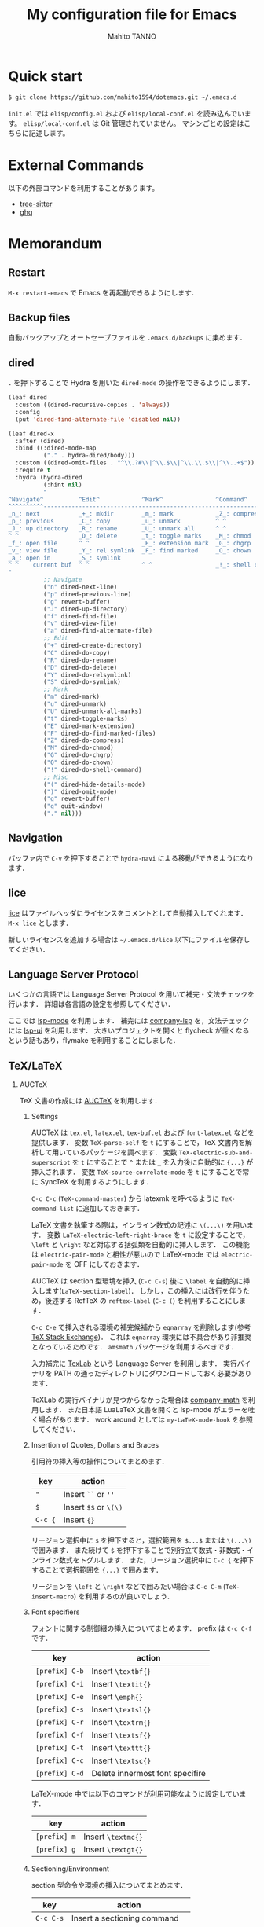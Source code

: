 #+STARTUP: indent
#+TITLE: My configuration file for Emacs
#+AUTHOR: Mahito TANNO
#+DATE:

#+OPTIONS: H:2

* Quick start
#+begin_src sh :tangle no
  $ git clone https://github.com/mahito1594/dotemacs.git ~/.emacs.d
#+end_src

~init.el~ では ~elisp/config.el~ および ~elisp/local-conf.el~ を読み込んでいます。
~elisp/local-conf.el~ は Git 管理されていません。
マシンごとの設定はこちらに記述します。

* External Commands
以下の外部コマンドを利用することがあります。

- [[https://tree-sitter.github.io/tree-sitter/][tree-sitter]]
- [[https://github.com/x-motemen/ghq][ghq]]


* Memorandum
** Restart
=M-x restart-emacs= で Emacs を再起動できるようにします．

** Backup files
自動バックアップとオートセーブファイルを ~.emacs.d/backups~ に集めます．

** dired
~.~ を押下することで Hydra を用いた ~dired-mode~ の操作をできるようにします．

#+begin_src emacs-lisp
  (leaf dired
    :custom ((dired-recursive-copies . 'always))
    :config
    (put 'dired-find-alternate-file 'disabled nil))

  (leaf dired-x
    :after (dired)
    :bind ((:dired-mode-map
            ("." . hydra-dired/body)))
    :custom ((dired-omit-files . "^\\.?#\\|^\\.$\\|^\\.\\.$\\|^\\..+$"))
    :require t
    :hydra (hydra-dired
            (:hint nil)
            "
  ^Navigate^          ^Edit^            ^Mark^               ^Command^           ^Misc^
  ^^^^^^^^^^-----------------------------------------------------------------------------------------
  _n_: next           _+_: mkdir        _m_: mark            _Z_: compress file  _(_: details
  _p_: previous       _C_: copy         _u_: unmark          ^ ^                 _)_: hide some files
  _J_: up directory   _R_: rename       _U_: unmark all      ^ ^                 _g_: refresh
  ^ ^                 _D_: delete       _t_: toggle marks    _M_: chmod
  _f_: open file      ^ ^               _E_: extension mark  _G_: chgrp          _q_: quit window
  _v_: view file      _Y_: rel symlink  _F_: find marked     _O_: chown
  _a_: open in        _S_: symlink
  ^ ^    current buf  ^ ^               ^ ^                  _!_: shell command  _._: toggle Hydra
  "
            ;; Navigate
            ("n" dired-next-line)
            ("p" dired-previous-line)
            ("g" revert-buffer)
            ("J" dired-up-directory)
            ("f" dired-find-file)
            ("v" dired-view-file)
            ("a" dired-find-alternate-file)
            ;; Edit
            ("+" dired-create-directory)
            ("C" dired-do-copy)
            ("R" dired-do-rename)
            ("D" dired-do-delete)
            ("Y" dired-do-relsymlink)
            ("S" dired-do-symlink)
            ;; Mark
            ("m" dired-mark)
            ("u" dired-unmark)
            ("U" dired-unmark-all-marks)
            ("t" dired-toggle-marks)
            ("E" dired-mark-extension)
            ("F" dired-do-find-marked-files)
            ("Z" dired-do-compress)
            ("M" dired-do-chmod)
            ("G" dired-do-chgrp)
            ("O" dired-do-chown)
            ("!" dired-do-shell-command)
            ;; Misc
            ("(" dired-hide-details-mode)
            (")" dired-omit-mode)
            ("g" revert-buffer)
            ("q" quit-window)
            ("." nil)))
#+end_src

** Navigation
バッファ内で =C-v= を押下することで =hydra-navi= による移動ができるようになります．

** lice
[[https://github.com/buzztaiki/lice-el][lice]] はファイルヘッダにライセンスをコメントとして自動挿入してくれます．
=M-x lice= とします．

新しいライセンスを追加する場合は =~/.emacs.d/lice= 以下にファイルを保存してください．

** Language Server Protocol
いくつかの言語では Language Server Protocol を用いて補完・文法チェックを行います．
詳細は各言語の設定を参照してください．

ここでは [[https://github.com/emacs-lsp/lsp-mode][lsp-mode]] を利用します．
補完には [[https://github.com/tigersoldier/company-lsp][company-lsp]] を，文法チェックには [[https://github.com/emacs-lsp/lsp-ui][lsp-ui]] を利用します．
大きいプロジェクトを開くと flycheck が重くなるという話もあり，flymake を利用することにしました．

** TeX/LaTeX
*** AUCTeX
TeX 文書の作成には [[https://www.gnu.org/software/auctex/][AUCTeX]] を利用します．

**** Settings
AUCTeX は ~tex.el~, ~latex.el~, ~tex-buf.el~ および ~font-latex.el~ などを提供します．
変数 =TeX-parse-self= を =t= にすることで，TeX 文書内を解析して用いているパッケージを調べます．
変数 =TeX-electric-sub-and-superscript= を =t= にすることで =^= または =_= を入力後に自動的に ={...}= が挿入されます．
変数 =TeX-source-correlate-mode= を =t= にすることで常に SyncTeX を利用するようにします．

=C-c C-c= (=TeX-command-master=) から latexmk を呼べるように =TeX-command-list= に追加しておきます．

LaTeX 文書を執筆する際は，インライン数式の記述に ~\(...\)~ を用います．
変数 =LaTeX-electric-left-right-brace= を =t= に設定することで， =\left= と =\right= など対応する括弧類を自動的に挿入します．
この機能は ~electric-pair-mode~ と相性が悪いので LaTeX-mode では ~electric-pair-mode~ を OFF にしておきます．

AUCTeX は section 型環境を挿入 (=C-c C-s=) 後に =\label= を自動的に挿入します(=LaTeX-section-label=)．
しかし，この挿入には改行を伴うため，後述する RefTeX の =reftex-label= (=C-c (=) を利用することにします．

=C-c C-e= で挿入される環境の補完候補から =eqnarray= を削除します(参考 [[https://tex.stackexchange.com/questions/320524/how-to-deactivate-eqnarray-environment-in-auctex/][TeX Stack Exchange]])．
これは =eqnarray= 環境には不具合があり非推奨となっているためです． =amsmath= パッケージを利用するべきです．

入力補完に [[https://github.com/latex-lsp/texlab][TexLab]] という Language Server を利用します．
実行バイナリを PATH の通ったディレクトリにダウンロードしておく必要があります．

TeXLab の実行バイナリが見つからなかった場合は [[https://github.com/vspinu/company-math][company-math]] を利用します．
また日本語 LuaLaTeX 文書を開くと lsp-mode がエラーを吐く場合があります．
work around としては ~my-LaTeX-mode-hook~ を参照してください．

**** Insertion of Quotes, Dollars and Braces
引用符の挿入等の操作についてまとめます．

| key     | action                |
|---------+-----------------------|
| ="=     | Insert ~``~ or ~''~   |
| =$=     | Insert ~$$~ or ~\(\)~ |
| =C-c {= | Insert ~{}~           |

リージョン選択中に =$= を押下すると，選択範囲を =$...$= または =\(...\)= で囲みます．
また続けて =$= を押下することで別行立て数式・非数式・インライン数式をトグルします．
また，リージョン選択中に =C-c {= を押下することで選択範囲を ={...}= で囲みます．

リージョンを =\left= と =\right= などで囲みたい場合は =C-c C-m= (=TeX-insert-macro=) を利用するのが良いでしょう．

**** Font specifiers
フォントに関する制御綴の挿入についてまとめます．
prefix は ~C-c C-f~ です．

| key            | action                          |
|----------------+---------------------------------|
| =[prefix] C-b= | Insert =\textbf{}=              |
| =[prefix] C-i= | Insert =\textit{}=              |
| =[prefix] C-e= | Insert =\emph{}=                |
| =[prefix] C-s= | Insert =\textsl{}=              |
| =[prefix] C-r= | Insert =\textrm{}=              |
| =[prefix] C-f= | Insert =\textsf{}=              |
| =[prefix] C-t= | Insert =\texttt{}=              |
| =[prefix] C-c= | Insert =\textsc{}=              |
| =[prefix] C-d= | Delete innermost font specifire |

LaTeX-mode 中では以下のコマンドが利用可能なように設定しています．

| key            | action             |
|----------------+--------------------|
| =[prefix] m=   | Insert =\textmc{}= |
| =[prefix] g=   | Insert =\textgt{}= |

**** Sectioning/Environment
section 型命令や環境の挿入についてまとめます．

| key       | action                         |
|-----------+--------------------------------|
| =C-c C-s= | Insert a sectioning command    |
| =C-c C-e= | Insert a environment command   |
| =C-c ]=   | Insert a suitable =\end{...}=  |
| =C-M-a=   | Move to suitable =\begin{...}= |
| =C-M-e=   | Move to suitable =\end{...}=   |

また，環境内で =C-u C-c C-e= とすれば環境を変更できます．

**** Math
=C-c ~= で =LaTeX-math-mode= に入ります．
~LaTeX-math-mode~ 中で =`= を押下すると数式マクロが簡単に入力できるようになります．
ユーザ辞書は =LaTeX-math-list= で設定できます．

**** Mark region/Comment and Uncomment
=C-c *= で現在いる section 全体をマークします．
同様に =C-c .= は現在いる environment 全体をマークします．

=C-c ;= は選択中のリージョンをコメントまたはアンコメントします．
また =C-c %= は現在のパラグラフをコメントまたはアンコメントします．

**** Compile
TeX 文書をコンパイルするには =C-c C-c= (=TeX-command-master=) を用います．
他にも選択中のリージョンや，現在のバッファをコンパイルするコマンドがあります．

| key       | function              | action                                                   |
|-----------+-----------------------+----------------------------------------------------------|
| =C-c C-c= | =TeX-command-master=  | Compile the master file (See the variable =TeX-master=). |
| =C-c C-r= | =TeX-command-region=  | Compile the selected region.                             |
| =C-c C-b= | =TeX-command-buffer=  | Compile the current buffer.                              |
| =C-c C-z= | =TeX-command-section= | Compile the current section.                             |
| =C-c C-a= | =TeX-command-run-all= | Compile the current document until it is finished.       |

コンパイル時のコマンドは =TeX-command-list= から選ぶことができます．
利用する (La)TeX エンジンはカスタム変数 =TeX-engine= で指定できます．
これはバッファローカル変数です．
デフォルトで用意されているエンジンは 

- default (=TeX-command=, =LaTeX-command=, =ConTeXt-engine= から決まる)
- XeTeX
- LuaTeX
- Omega

です．

たとえばデフォルトの設定で =pdflatex= を利用するには

- =TeX-PDF-mode= (=C-c C-t C-p= でトグルできます) であり，かつ変数 =TeX-PDF-from-DVI= が =nil=

の状況で =C-c C-c LaTeX= とすれば良いはずです．
また，たとえば LuaLaTeX で PDF を直接生成するためには

- 変数 =TeX-engine= を =luatex= にセットし，かつ =TeX-PDF-mode= になっている

状況で =C-c C-c LaTeX= とすれば良いはずです．
ここで =TeX-PDF-mode= バッファローカルなマイナーモードで，デフォルトで有効になっています．

カスタム変数 =TeX-engin-alist= を利用することで，エンジンの設定ができます．
=TeX-engin-alist= には次の形のリスト

#+begin_src emacs-lisp :tangle no
  (SYMBOL "ENGINE NAME" "COMMAND FOR `plain TeX'" "COMMAND FOR `latex'" "COMMAND FOR `ConTeXt'")
#+end_src

を渡します．

**** Viewing outputs
コンパイルして得られた生成物を見るには =C-c C-v= (=TeX-view=) とします．
SyncTeX を利用するには =TeX-source-correlate-mode= になっている必要があります．
これは =C-c C-t C-s= でトグルできます．
ビューアとして使われるプログラムは AUCTeX が判断します．

*** RefTeX
参考文献や相互参照のために [[https://www.gnu.org/software/auctex/reftex.html][RefTeX]] を利用します．

|---------+------------------------|
| Key     | Action                 |
|---------+------------------------|
| ~C-c =~ | Show table of contents |
| ~C-c )~ | Insert \ref            |
| ~C-c [~ | Insert \cite           |
|---------+------------------------|

相互参照に [[https://ctan.org/pkg/cleveref][cleveref]] を利用するには次の 2 通りの方法があります．

1. 関数 =reftex-cleveref-cref= を利用する．
2. カスタム変数 =reftex-ref-style-default-list= を =("Cleveref")= に変更する．

*** BibTeX
BibTeX データベースの簡単な編集，および後述の Ebib が利用する設定を記述します．

特に citation key を ~<第一著者の姓><出版年>:<論文タイトルの最初の1語>~ の形に自動作成するため，
=bibtex-autokey-*= を適当に設定します．

*** Ebib
文献管理には [[https://github.com/joostkremers/ebib][Ebib]] を利用します．
*以下の記述には古いキーバインド・関数が含まれています，適宜公式のマニュアルを参照してください．*

基本的には ~~/texmf/bibtex/bib~ 以下の ~.bib~ ファイルに文献情報を記述していきます．
論文の PDF は ~~/BibFile~ 以下に適切に配置し，Dropbox 等で同期します．

Index buffer での基本操作は次の通りです．

|-----+-------------------------|
| Key | Action                  |
|-----+-------------------------|
| ~o~ | Open .bib file          |
| ~f~ | Open file               |
| ~u~ | Browse URL              |
| ~a~ | Add entry               |
| ~e~ | Edit entry              |
| ~E~ | Edit entry-key          |
| ~m~ | Mark current entry      |
| ~M~ | Mark all entries        |
| ~x~ | Export marked entries   |
| ~!~ | Auto-generate entry-key |
| ~s~ | Save                    |
| ~z~ | Pause                   |
| ~q~ | Quit                    |
|-----+-------------------------|

Entry buffer での基本操作は次のとおりです．

|-----+-----------------------|
| Key | Action                |
|-----+-----------------------|
| ~a~ | Add field             |
| ~e~ | Edit field            |
| ~m~ | Edit multiline buffer |
| ~d~ | Delete field          |
| ~q~ | Quit                  |
|-----+-----------------------|

PDF 閲覧のために次のような関数を定義しておきます．

#+begin_src emacs-lisp :tangle ./elisp/utility.el
  ;;; For Ebib
  (defun my-ebib-name-transform-function (key)
    "Serach file of the form
         SEARCH-DIRS/FIRST-AUTHOR/ENTRY-KEY"
    (format "%s/%s"
            (substring key (string-match "[A-Za-z]+" key) (match-end 0))
            (replace-regexp-in-string ":" "" key)))
#+end_src

index buffer で ~K a~ を押下することで直接 keywords を追加できます．
マークした enrtry 全てに keywords を追加することも可能です．

* Programming Languages
各プログラミング言語用メジャーモードについて，特筆すべき事項があればここに追記します．

** JavaScript
Language Server には typescript-language-server を利用する．
=M-x lsp-install-server= =M-x ts-ls= でインストールするか，
npm でインストールする．

** Java
[[https://projects.eclipse.org/projects/eclipse.jdt.ls][Eclipse JDT LS]] を利用して Java の編集を行う．
インストールは lsp-mode が勝手に行ってくれる．

ただし最新の LS を動かすためには Java 11 以降が必要なため，
適宜 =lsp-java-jdt-download-url= や =lsp-java-server-install-dir= を指定してやる必要がある。
~elisp/local-conf.example.el~ を参照のこと．

* Font
フォントの設定は ~local-conf.el~ で次の変数

- ~my-font-size~
- ~my-font-family~

をセットし， ~after-init-hook~ などに関数 ~my--font-initialize~ を追加します．

#+begin_src emacs-lisp :tangle ./elisp/utility.el
  (defvar my-font-size 10
    "Font size.")
  (defvar my-font-family ""
    "Font family.")

  (defun my--font-initialize ()
    "Initialize font settings.

  After setting the variables `my-font-size' and `my-font-family',
  run this function.  For instance, add to `after-init-hook' in `local-conf.el'."
    (let* ((fheight (round (* 10 my-font-size))))
      (set-face-attribute 'default nil
                          :family my-font-family
                          :height fheight)
      (message "Font setting...done")))
#+end_src

また関数 ~my-change-font-size~ と ~my-change-font-family~ を利用してインタラクティブにフォントサイズやファミリを変更することもできます．
例えば次のような設定が考えられます．

#+begin_src emacs-lisp :tangle no
  (add-hook 'after-init-hook
            #'(lambda ()
                (setq my-font-size 12
                      my-font-family "Cica")
                (my-font-initialize)))
#+end_src

* Global keybindings
global-map のキーバインドを次のように変更します．

#+begin_src emacs-lisp
  (define-key global-map (kbd "C-m") #'newline-and-indent)
  (define-key global-map (kbd "C-2") #'set-mark-command)
  (define-key global-map (kbd "C-t") #'other-window)
  (define-key global-map (kbd "C-;") #'comment-line)
  (define-key global-map (kbd "C-v") #'hydra-navi/body)
#+end_src

また ~C-h~ を ~DEL~ と入れ替えます．
=help-for-help= は ~C-x ?~ にバインドします．

#+begin_src emacs-lisp
  (define-key key-translation-map (kbd "C-h") (kbd "DEL"))
  (define-key global-map (kbd "C-x ?") 'help-for-help)
#+end_src

* Local configuration
~elisp/local-conf.el~ にマシン・環境ごとの設定を記述します．
設定例として ~elisp/local-conf.example.el~ を用意しています。

* License
本設定ファイルは [[https://www.gnu.org/licenses/gpl.html][GNU General Public License]] (バージョン 3 または以降の任意のバージョン) で公開しています．
